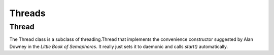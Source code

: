 Threads
=======

.. _threaduml:

Thread
------

The Thread class is a subclass of threading.Thread that implements the convenience constructor suggested by Alan Downey in the `Little Book of Semaphores`. It really just sets it to daemonic and calls `start()` automatically.

.. uml::

   Thread --|> threading.Thread
   Thread: MethodType t
